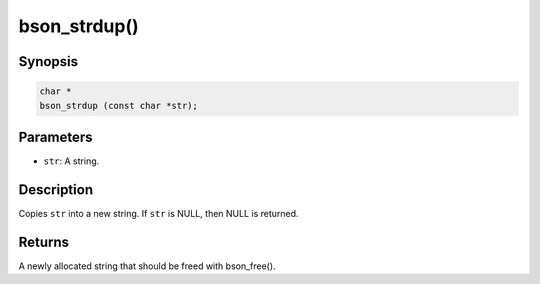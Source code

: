 .. _bson_strdup

bson_strdup()
=============

Synopsis
--------

.. code-block:: c

  char *
  bson_strdup (const char *str);

Parameters
----------

- ``str``: A string.

Description
-----------

Copies ``str`` into a new string. If ``str`` is NULL, then NULL is returned.

Returns
-------

A newly allocated string that should be freed with bson_free().

